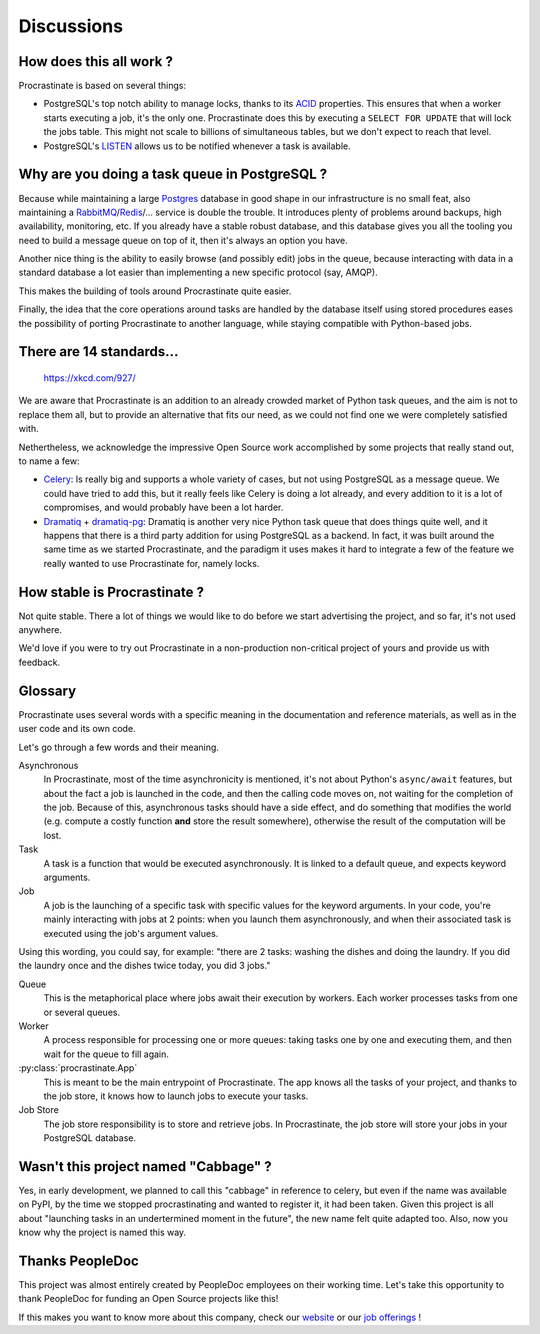 .. _discussions:

Discussions
===========

How does this all work ?
------------------------

Procrastinate is based on several things:

- PostgreSQL's top notch ability to manage locks, thanks to its ACID_ properties.
  This ensures that when a worker starts executing a job, it's the only one.
  Procrastinate does this by executing a ``SELECT FOR UPDATE`` that will lock the
  jobs table. This might not scale to billions of simultaneous tables, but we don't
  expect to reach that level.
- PostgreSQL's LISTEN_ allows us to be notified whenever a task is available.

.. _ACID: https://en.wikipedia.org/wiki/ACID
.. _LISTEN: https://www.postgresql.org/docs/current/sql-listen.html

Why are you doing a task queue in PostgreSQL ?
----------------------------------------------

Because while maintaining a large Postgres_ database in good shape in
our infrastructure is no small feat, also maintaining a RabbitMQ_/Redis_/...
service is double the trouble. It introduces plenty of problems around backups,
high availability, monitoring, etc. If you already have a stable robust
database, and this database gives you all the tooling you need to build
a message queue on top of it, then it's always an option you have.

Another nice thing is the ability to easily browse (and possibly edit) jobs in
the queue, because interacting with data in a standard database a lot easier
than implementing a new specific protocol (say, AMQP).

This makes the building of tools around Procrastinate quite easier.

Finally, the idea that the core operations around tasks are handled by the
database itself using stored procedures eases the possibility of porting
Procrastinate to another language, while staying compatible with Python-based jobs.

.. _Postgres: https://www.postgresql.org/
.. _RabbitMQ: https://www.rabbitmq.com/
.. _Redis: https://redis.io/

There are 14 standards...
-------------------------

.. figure:: https://imgs.xkcd.com/comics/standards.png
    :alt: https://xkcd.com/927/

    https://xkcd.com/927/

We are aware that Procrastinate is an addition to an already crowded market of
Python task queues, and the aim is not to replace them all, but to provide
an alternative that fits our need, as we could not find one we were
completely satisfied with.

Nethertheless, we acknowledge the impressive Open Source work accomplished by
some projects that really stand out, to name a few:

- Celery_: Is really big and supports a whole variety of cases, but not using
  PostgreSQL as a message queue. We could have tried to add this, but it
  really feels like Celery is doing a lot already, and every addition to it is
  a lot of compromises, and would probably have been a lot harder.
- Dramatiq_ + dramatiq-pg_: Dramatiq is another very nice Python task queue
  that does things quite well, and it happens that there is a third party
  addition for using PostgreSQL as a backend. In fact, it was built around the
  same time as we started Procrastinate, and the paradigm it uses makes it hard to
  integrate a few of the feature we really wanted to use Procrastinate for, namely
  locks.


.. _Celery: https://docs.celeryproject.org
.. _Dramatiq: https://dramatiq.io/
.. _dramatiq-pg: https://pypi.org/project/dramatiq-pg/


How stable is Procrastinate ?
-----------------------------

Not quite stable. There a lot of things we would like to do before we start
advertising the project, and so far, it's not used anywhere.

We'd love if you were to try out Procrastinate in a non-production non-critical
project of yours and provide us with feedback.

Glossary
--------

Procrastinate uses several words with a specific meaning in the documentation and
reference materials, as well as in the user code and its own code.

Let's go through a few words and their meaning.

Asynchronous
    In Procrastinate, most of the time asynchronicity is mentioned, it's not about
    Python's ``async/await`` features, but about the fact a job is launched
    in the code, and then the calling code moves on, not waiting for the
    completion of the job. Because of this, asynchronous tasks should have a
    side effect, and do something that modifies the world (e.g. compute a costly
    function **and** store the result somewhere), otherwise the result of the
    computation will be lost.

Task
    A task is a function that would be executed asynchronously. It is linked
    to a default queue, and expects keyword arguments.

Job
    A job is the launching of a specific task with specific values for the
    keyword arguments. In your code, you're mainly interacting with jobs at
    2 points: when you launch them asynchronously, and when their associated
    task is executed using the job's argument values.

Using this wording, you could say, for example: "there are 2 tasks: washing the
dishes and doing the laundry. If you did the laundry once and the dishes twice
today, you did 3 jobs."

Queue
    This is the metaphorical place where jobs await their execution by workers.
    Each worker processes tasks from one or several queues.

Worker
    A process responsible for processing one or more queues: taking tasks one
    by one and executing them, and then wait for the queue to fill again.

:py:class:`procrastinate.App`
    This is meant to be the main entrypoint of Procrastinate. The app knows
    all the tasks of your project, and thanks to the job store, it knows how
    to launch jobs to execute your tasks.

Job Store
    The job store responsibility is to store and retrieve jobs. In Procrastinate, the
    job store will store your jobs in your PostgreSQL database.

Wasn't this project named "Cabbage" ?
-------------------------------------

Yes, in early development, we planned to call this "cabbage" in reference to
celery, but even if the name was available on PyPI, by the time we stopped
procrastinating and wanted to register it, it had been taken. Given this project
is all about "launching tasks in an undertermined moment in the future", the new
name felt quite adapted too. Also, now you know why the project is named this way.

Thanks PeopleDoc
----------------

This project was almost entirely created by PeopleDoc employees on their
working time. Let's take this opportunity to thank PeopleDoc for funding
an Open Source projects like this!

If this makes you want to know more about this company, check our website_
or our `job offerings`_ !

.. _website: https://www.people-doc.com/
.. _`job offerings`: https://www.people-doc.com/company/careers
